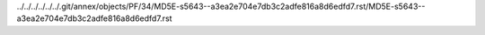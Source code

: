 ../../../../../../.git/annex/objects/PF/34/MD5E-s5643--a3ea2e704e7db3c2adfe816a8d6edfd7.rst/MD5E-s5643--a3ea2e704e7db3c2adfe816a8d6edfd7.rst